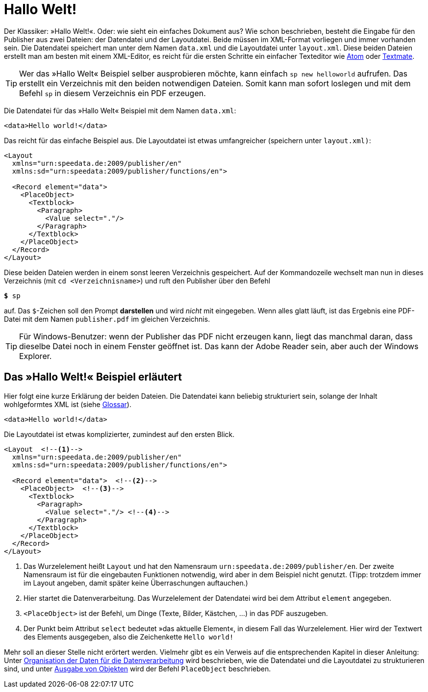 [[ch-hallowelt]]
= Hallo Welt!

Der Klassiker: »((Hallo Welt))!«.
Oder: wie sieht ein einfaches Dokument aus?
Wie schon beschrieben, besteht die Eingabe für den Publisher aus zwei Dateien: der Datendatei und der Layoutdatei.
Beide müssen im XML-Format vorliegen und immer vorhanden sein.
Die Datendatei speichert man unter dem Namen `data.xml` und die Layoutdatei unter `layout.xml`.
Diese beiden Dateien erstellt man am besten mit einem XML-Editor, es reicht für die ersten Schritte ein einfacher Texteditor wie https://atom.io/[Atom] oder https://macromates.com/[Textmate].

TIP: Wer das »Hallo Welt« Beispiel selber ausprobieren möchte, kann einfach `sp new helloworld` aufrufen. Das erstellt ein Verzeichnis mit den beiden notwendigen Dateien. Somit kann man sofort loslegen und mit dem Befehl `sp` in diesem Verzeichnis ein PDF erzeugen.



Die Datendatei für das »Hallo Welt« Beispiel mit dem Namen `data.xml`:

[source, xml]
-------------------------------------------------------------------------------
<data>Hello world!</data>
-------------------------------------------------------------------------------

Das reicht für das einfache Beispiel aus.
Die Layoutdatei ist etwas umfangreicher (speichern unter `layout.xml)`:

[source, xml]
-------------------------------------------------------------------------------
<Layout
  xmlns="urn:speedata.de:2009/publisher/en"
  xmlns:sd="urn:speedata:2009/publisher/functions/en">

  <Record element="data">
    <PlaceObject>
      <Textblock>
        <Paragraph>
          <Value select="."/>
        </Paragraph>
      </Textblock>
    </PlaceObject>
  </Record>
</Layout>
-------------------------------------------------------------------------------

Diese beiden Dateien werden in einem sonst leeren Verzeichnis gespeichert.
Auf der Kommandozeile wechselt man nun in dieses Verzeichnis (mit `cd <Verzeichnisname>`) und ruft den Publisher über den Befehl

[source,shell,subs="verbatim,quotes"]
-------------------------------------------------------------------------------
*$* sp
-------------------------------------------------------------------------------

auf.
Das `$`-Zeichen soll den Prompt **darstellen** und wird _nicht_ mit eingegeben.
Wenn alles glatt läuft, ist das Ergebnis eine PDF-Datei mit dem Namen `publisher.pdf` im gleichen Verzeichnis.

TIP: Für Windows-Benutzer: wenn der Publisher das PDF nicht erzeugen kann, liegt das manchmal daran, dass dieselbe Datei noch in einem Fenster geöffnet ist.
Das kann der Adobe Reader sein, aber auch der Windows Explorer.


[[ch-hallowelt-erlaeutert]]
== Das »Hallo Welt!« Beispiel erläutert

Hier folgt eine kurze Erklärung der beiden Dateien.
Die Datendatei kann beliebig strukturiert sein, solange der Inhalt wohlgeformtes XML ist (siehe <<app-glossar,Glossar>>).

[source, xml]
-------------------------------------------------------------------------------
<data>Hello world!</data>
-------------------------------------------------------------------------------

Die Layoutdatei ist etwas komplizierter, zumindest auf den ersten Blick.

[source, xml]
-------------------------------------------------------------------------------
<Layout  <!--1-->
  xmlns="urn:speedata.de:2009/publisher/en"
  xmlns:sd="urn:speedata:2009/publisher/functions/en">

  <Record element="data">  <!--2-->
    <PlaceObject>  <!--3-->
      <Textblock>
        <Paragraph>
          <Value select="."/> <!--4-->
        </Paragraph>
      </Textblock>
    </PlaceObject>
  </Record>
</Layout>
-------------------------------------------------------------------------------
<1> Das Wurzelelement heißt `Layout` und hat den Namensraum `urn:speedata.de:2009/publisher/en`. Der zweite Namensraum ist für die eingebauten Funktionen notwendig, wird aber in dem Beispiel nicht genutzt. (Tipp: trotzdem immer im Layout angeben, damit später keine Überraschungen auftauchen.)
<2> Hier startet die Datenverarbeitung. Das Wurzelelement der Datendatei wird bei dem Attribut `element` angegeben.
<3> `<PlaceObject>` ist der Befehl, um Dinge (Texte, Bilder, Kästchen, ...) in das PDF auszugeben.
<4> Der Punkt beim Attribut `select` bedeutet »das aktuelle Element«, in diesem Fall das Wurzelelement.
Hier wird der Textwert des Elements ausgegeben, also die Zeichenkette `Hello world!`

Mehr soll an dieser Stelle nicht erörtert werden.
Vielmehr gibt es ein Verweis auf die entsprechenden Kapitel in dieser Anleitung: Unter <<ch-organisationdaten,Organisation der Daten für die Datenverarbeitung>> wird beschrieben, wie die Datendatei und die Layoutdatei zu strukturieren sind, und unter <<ch-objekteausgeben,Ausgabe von Objekten>> wird der Befehl `PlaceObject` beschrieben.

// EOF
